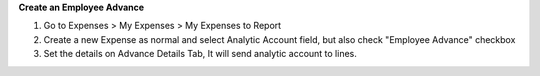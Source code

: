 **Create an Employee Advance**

#. Go to Expenses > My Expenses > My Expenses to Report
#. Create a new Expense as normal and select Analytic Account field, but also check "Employee Advance" checkbox
#. Set the details on Advance Details Tab, It will send analytic account to lines.
